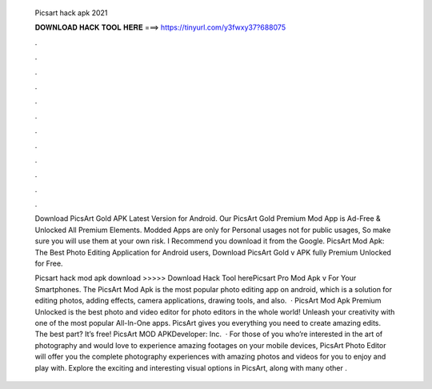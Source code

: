   Picsart hack apk 2021
  
  
  
  𝐃𝐎𝐖𝐍𝐋𝐎𝐀𝐃 𝐇𝐀𝐂𝐊 𝐓𝐎𝐎𝐋 𝐇𝐄𝐑𝐄 ===> https://tinyurl.com/y3fwxy37?688075
  
  
  
  .
  
  
  
  .
  
  
  
  .
  
  
  
  .
  
  
  
  .
  
  
  
  .
  
  
  
  .
  
  
  
  .
  
  
  
  .
  
  
  
  .
  
  
  
  .
  
  
  
  .
  
  Download PicsArt Gold APK Latest Version for Android. Our PicsArt Gold Premium Mod App is Ad-Free & Unlocked All Premium Elements. Modded Apps are only for Personal usages not for public usages, So make sure you will use them at your own risk. I Recommend you download it from the Google. PicsArt Mod Apk: The Best Photo Editing Application for Android users, Download PicsArt Gold v APK fully Premium Unlocked for Free.
  
  Picsart hack mod apk download >>>>> Download Hack Tool herePicsart Pro Mod Apk v For Your Smartphones. The PicsArt Mod Apk is the most popular photo editing app on android, which is a solution for editing photos, adding effects, camera applications, drawing tools, and also.  · PicsArt Mod Apk Premium Unlocked is the best photo and video editor for photo editors in the whole world! Unleash your creativity with one of the most popular All-In-One apps. PicsArt gives you everything you need to create amazing edits. The best part? It’s free! PicsArt MOD APKDeveloper: Inc.  · For those of you who’re interested in the art of photography and would love to experience amazing footages on your mobile devices, PicsArt Photo Editor will offer you the complete photography experiences with amazing photos and videos for you to enjoy and play with. Explore the exciting and interesting visual options in PicsArt, along with many other .
